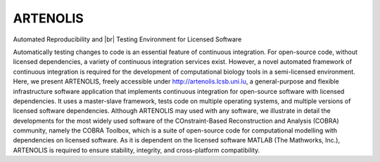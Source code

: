 .. _index:

ARTENOLIS
=========

Automated Reproducibility and |br| Testing Environment for Licensed Software

.. raw:: html

    <div class="alert alert-info" align="center">
        View ARTENOLIS <strong>source code</strong> on <a href="https://github.com/opencobra/cobratoolbox/"><img src="https://prince.lcsb.uni.lu/img/logos/github.png" style="height: 40px !important;"></a>.
    </div>

Automatically testing changes to code is an essential feature of continuous integration. For open-source code, without licensed dependencies, a variety of continuous integration services exist. However, a novel automated framework of continuous integration is required for the development of computational biology tools in a semi-licensed environment. Here, we present ARTENOLIS, freely accessible under http://artenolis.lcsb.uni.lu, a general-purpose and flexible infrastructure software application that implements continuous integration for open-source software with licensed dependencies. It uses a master-slave framework, tests code on multiple operating systems, and multiple versions of licensed software dependencies. Although ARTENOLIS may used with any software, we illustrate in detail the developments for the most widely used software of the COnstraint-Based Reconstruction and Analysis (COBRA) community, namely the COBRA Toolbox, which is a suite of open-source code for computational modelling with dependencies on licensed software. As it is dependent on the licensed software MATLAB (The Mathworks, Inc.), ARTENOLIS is required to ensure stability, integrity, and cross-platform compatibility.

.. |br| raw:: html

   <br>
